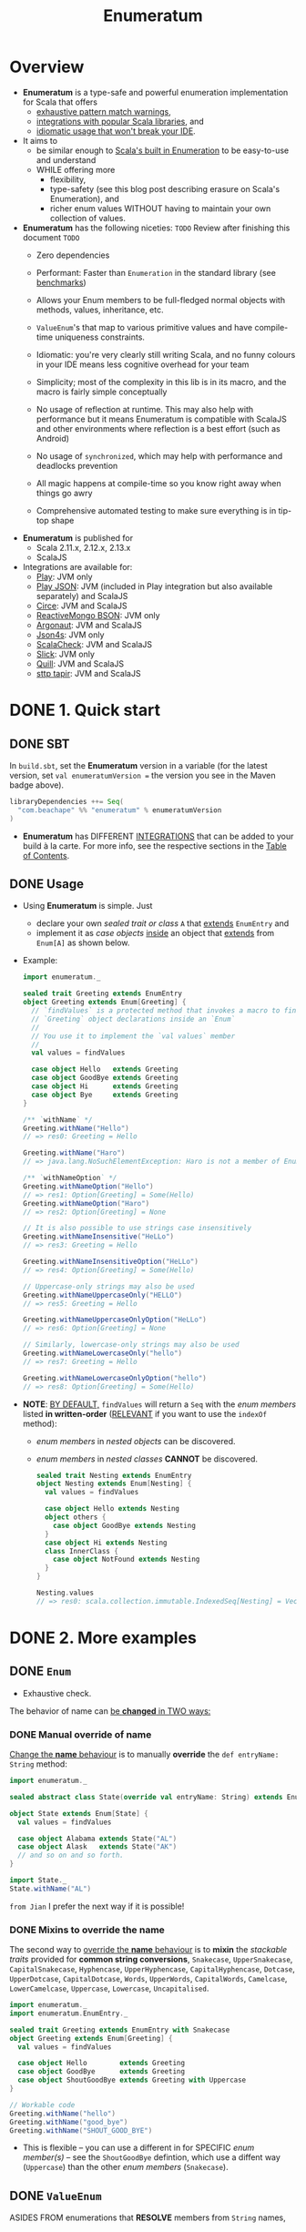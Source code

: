 #+TITLE: Enumeratum
#+COMMENT: Enumeratum is published for Scala 2.11.x, 2.12.x, 2.13.x as well as ScalaJS.
#+STARTUP: entitiespretty
#+STARTUP: indent
#+STARTUP: overview

* Overview
  - *Enumeratum* is a type-safe and powerful enumeration implementation for Scala
    that offers
    * _exhaustive pattern match warnings_,
    * _integrations with popular Scala libraries_, and
    * _idiomatic usage that won't break your IDE_.

  - It aims to
    * be similar enough to _Scala's built in Enumeration_ to be easy-to-use and understand
    * WHILE offering more
      + flexibility,
      + type-safety (see this blog post describing erasure on Scala's Enumeration), and
      + richer enum values WITHOUT having to maintain your own collection of values.

  - *Enumeratum* has the following niceties:
    =TODO= Review after finishing this document =TODO=
    * Zero dependencies

    * Performant: Faster than ~Enumeration~ in the standard library (see _benchmarks_)

    * Allows your Enum members to be full-fledged normal objects with methods,
      values, inheritance, etc.

    * ~ValueEnum~'s that map to various primitive values and have compile-time
      uniqueness constraints.

    * Idiomatic: you're very clearly still writing Scala, and no funny colours in
      your IDE means less cognitive overhead for your team

    * Simplicity; most of the complexity in this lib is in its macro, and the
      macro is fairly simple conceptually

    * No usage of reflection at runtime. This may also help with performance but
      it means Enumeratum is compatible with ScalaJS and other environments
      where reflection is a best effort (such as Android)

    * No usage of ~synchronized~, which may help with performance and deadlocks
      prevention

    * All magic happens at compile-time so you know right away when things go
      awry

    * Comprehensive automated testing to make sure everything is in tip-top shape

  - *Enumeratum* is published for
    + Scala 2.11.x, 2.12.x, 2.13.x
    + ScalaJS

  - Integrations are available for:
    * _Play_: JVM only
    * _Play JSON_: JVM (included in Play integration but also available
                   separately) and ScalaJS
    * _Circe_: JVM and ScalaJS
    * _ReactiveMongo BSON_: JVM only
    * _Argonaut_: JVM and ScalaJS
    * _Json4s_: JVM only
    * _ScalaCheck_: JVM and ScalaJS
    * _Slick_: JVM only
    * _Quill_: JVM and ScalaJS
    * _sttp tapir_: JVM and ScalaJS

* DONE 1. Quick start
  CLOSED: [2021-10-04 Mon 01:19]
** DONE SBT
   CLOSED: [2021-10-04 Mon 01:18]
   In =build.sbt=, set the *Enumeratum* version in a variable (for the latest
   version, set ~val enumeratumVersion =~ the version you see in the Maven badge
   above).
   #+begin_src scala
     libraryDependencies ++= Seq(
       "com.beachape" %% "enumeratum" % enumeratumVersion
     )
   #+end_src

   - *Enumeratum* has DIFFERENT _INTEGRATIONS_ that can be added to your build
     à la carte. For more info, see the respective sections in the _Table of
     Contents_.
   
** DONE Usage
   CLOSED: [2021-10-04 Mon 01:19]
   - Using *Enumeratum* is simple. Just
     * declare your own /sealed trait or class/ ~A~ that _extends_ ~EnumEntry~
       and
     * implement it as /case objects/ _inside_
       an object that _extends_ from ~Enum[A]~ as shown below.
   
   - Example:
     #+begin_src scala
       import enumeratum._
       
       sealed trait Greeting extends EnumEntry
       object Greeting extends Enum[Greeting] {
         // `findValues` is a protected method that invokes a macro to find all
         // `Greeting` object declarations inside an `Enum`
         //
         // You use it to implement the `val values` member
         //
         val values = findValues
       
         case object Hello   extends Greeting
         case object GoodBye extends Greeting
         case object Hi      extends Greeting
         case object Bye     extends Greeting
       }
       
       /** `withName` */
       Greeting.withName("Hello")
       // => res0: Greeting = Hello
       
       Greeting.withName("Haro")
       // => java.lang.NoSuchElementException: Haro is not a member of Enum (Hello, GoodBye, Hi, Bye)
       
       /** `withNameOption` */
       Greeting.withNameOption("Hello")
       // => res1: Option[Greeting] = Some(Hello)
       Greeting.withNameOption("Haro")
       // => res2: Option[Greeting] = None
       
       // It is also possible to use strings case insensitively
       Greeting.withNameInsensitive("HeLLo")
       // => res3: Greeting = Hello
       
       Greeting.withNameInsensitiveOption("HeLLo")
       // => res4: Option[Greeting] = Some(Hello)
       
       // Uppercase-only strings may also be used
       Greeting.withNameUppercaseOnly("HELLO")
       // => res5: Greeting = Hello
       
       Greeting.withNameUppercaseOnlyOption("HeLLo")
       // => res6: Option[Greeting] = None
       
       // Similarly, lowercase-only strings may also be used
       Greeting.withNameLowercaseOnly("hello")
       // => res7: Greeting = Hello
       
       Greeting.withNameLowercaseOnlyOption("hello")
       // => res8: Option[Greeting] = Some(Hello)
     #+end_src

   - *NOTE*:
     _BY DEFAULT,_ ~findValues~ will return a ~Seq~ with the /enum members/
     listed *in written-order* (_RELEVANT_ if you want to use the ~indexOf~
     method):
     * /enum members/ in /nested objects/ can be discovered.
     * /enum members/ in /nested classes/ *CANNOT* be discovered.
     #+begin_src scala
       sealed trait Nesting extends EnumEntry
       object Nesting extends Enum[Nesting] {
         val values = findValues
       
         case object Hello extends Nesting
         object others {
           case object GoodBye extends Nesting
         }
         case object Hi extends Nesting
         class InnerClass {
           case object NotFound extends Nesting
         }
       }
       
       Nesting.values
       // => res0: scala.collection.immutable.IndexedSeq[Nesting] = Vector(Hello, GoodBye, Hi)
     #+end_src
     
* DONE 2. More examples
  CLOSED: [2021-10-04 Mon 01:18]
** DONE ~Enum~
   CLOSED: [2021-10-04 Mon 01:04]
   - Exhaustive check.

   The behavior of name can _be *changed* in TWO ways:_
   
*** DONE Manual override of name
    CLOSED: [2021-10-04 Mon 01:01]
    _Change the *name* behaviour_ is to manually *override* the
    ~def entryName: String~ method:
    #+begin_src scala
      import enumeratum._
      
      sealed abstract class State(override val entryName: String) extends EnumEntry
      
      object State extends Enum[State] {
        val values = findValues
      
        case object Alabama extends State("AL")
        case object Alask   extends State("AK")
        // and so on and so forth.
      }
      
      import State._
      State.withName("AL")
    #+end_src
    
    =from Jian= I prefer the next way if it is possible!
    
*** DONE Mixins to override the name
    CLOSED: [2021-10-04 Mon 01:04]
    The second way to
    _override the *name* behaviour_ is to *mixin* the /stackable traits/ provided
    for *common string conversions*,
    ~Snakecase~,
    ~UpperSnakecase~,
    ~CapitalSnakecase~,
    ~Hyphencase~,
    ~UpperHyphencase~,
    ~CapitalHyphencase~,
    ~Dotcase~,
    ~UpperDotcase~,
    ~CapitalDotcase~,
    ~Words~,
    ~UpperWords~,
    ~CapitalWords~,
    ~Camelcase~,
    ~LowerCamelcase~,
    ~Uppercase~,
    ~Lowercase~,
    ~Uncapitalised~.
    #+begin_src scala
      import enumeratum._
      import enumeratum.EnumEntry._
      
      sealed trait Greeting extends EnumEntry with Snakecase
      object Greeting extends Enum[Greeting] {
        val values = findValues
      
        case object Hello        extends Greeting
        case object GoodBye      extends Greeting
        case object ShoutGoodBye extends Greeting with Uppercase
      }
      
      // Workable code
      Greeting.withName("hello")
      Greeting.withName("good_bye")
      Greeting.withName("SHOUT_GOOD_BYE")
    #+end_src
    
    - This is flexible -- you can use a different in for SPECIFIC
      /enum member(s)/ -- see the ~ShoutGoodBye~ defintion, which use a diffent
      way (~Uppercase~) than the other /enum members/ (~Snakecase~).
    
** DONE ~ValueEnum~
   CLOSED: [2021-10-04 Mon 01:18]
   ASIDES FROM enumerations that
   *RESOLVE* members from ~String~ names,
   
   *Enumeratum also supports ~ValueEnum~'s,* enums that
   *RESOLVE* members from simple values like ~Int~, ~Long~, ~Short~, ~Char~,
   ~Byte~, and ~String~ (without support for runtime transformations).
   =???= =TODO= =???=
   =???= =TODO= =???=
   =???= =TODO= =???=
   What does "(without support for runtime transformations)" mean?

   - These enums are *NOT* modelled after ~Enumeration~ from standard lib, and
     _THEREFORE_
     have the added ability to *make sure, at /compile-time/, that multiple
     members do _NOT_ share the same value.*
     #+begin_src scala
       import enumeratum.values._
       
       sealed abstract class LibraryItem(val value: Int, val name: String) extends IntEnumEntry
       object LibraryItem extends IntEnum[LibraryItem] {
         case object Book     extends LibraryItem(value = 1, name = "book")
         case object Movie    extends LibraryItem(name = "movie", value = 2)
         case object Magazine extends LibraryItem(3, "magazine")
         case object CD       extends LibraryItem(4, name = "cd")
         // case object Newspaper extends LibraryItem(4, name = "newspaper") <--
         //     will fail to compile because the value 4 is shared
       
         // val five = 5
         // case object Article extends LibraryItem(five, name = "article") <--
         //     will fail to compile because the value is not a literal
         val values = findValues
       }
       
       assert(LibraryItem.withValue(1) == LibraryItem.Book)
       LibraryItem.withValue(10)  // java.util.NoSuchElementException: ...
     #+end_src

   - If you want to *allow aliases* in your enumeration,
     i.e.
     multiple entries that share the same value, you can *extend* the
     ~enumeratum.values.AllowAlias~ /trait/:
     #+begin_src scala
       import enumeratum.values._
       
       sealed abstract class Judgement(val value: Int) extends IntEnumEntry with AllowAlias
       object Judgement extends IntEnum[Judgement] {
         case object Good extends Judgement(1)
         case object OK   extends Judgement(2)
         case object Meh  extends Judgement(2)
         case object Bad  extends Judgement(3)
       
         val values = findValues
       }
     #+end_src
     * *Undefined Behavior* -- but usually NOT a problem:
       Calling ~withValue~ with an /aliased value/ will return one of the
       corresponding entries. Which one it returns is undefined:
       #+begin_src scala
         assert(
           Judgement.withValue(2) == Judgement.OK ||
             Judgement.withValue(2) == Judgement.Meh
         )
       #+end_src
     
*** Restrictions
    ~ValueEnum~'s *MUST* have their /value members/ implemented as
    /literal values/.
   
* DONE 3. ScalaJS
  CLOSED: [2021-10-04 Mon 01:19]
  #+begin_src scala
    libraryDependencies ++= Seq(
      "com.beachape" %%% "enumeratum" % enumeratumVersion
    )
  #+end_src
  SBT
  
* TODO 4. Play integration
* 5. Play JSON integration
* TODO 6. Circe integration
* 7. ReactiveMongo BSON integration
* 8. Argonaut integration
* TODO 9. Json4s integration
* TODO 10. Slick integration
* TODO 11. ScalaCheck
* TODO 12. Quill integration
* TODO 13. Cats integration
* 14. Doobie integration
* 15. Anorm integration
* TODO 16. Benchmarking
* TODO 17. Publishing
